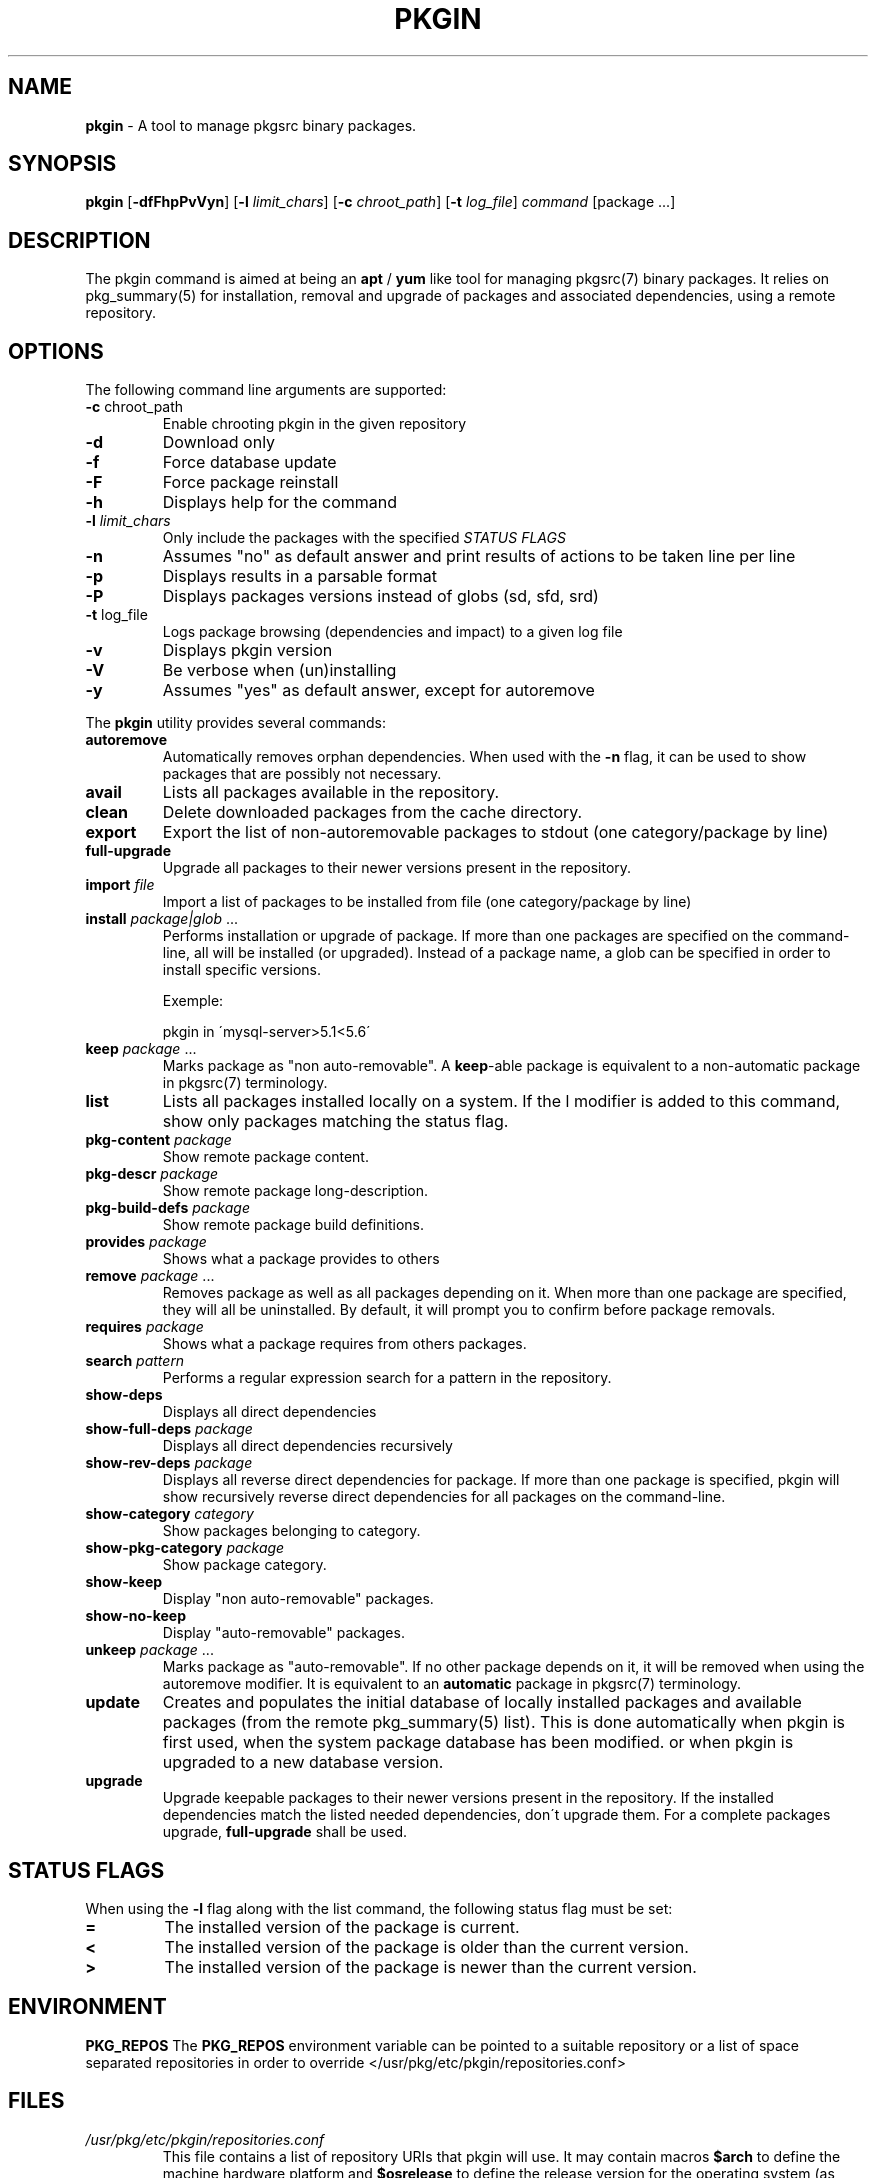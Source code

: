 .\" generated with Ronn/v0.7.3
.\" http://github.com/rtomayko/ronn/tree/0.7.3
.
.TH "PKGIN" "1" "February 2015" "" ""
.
.SH "NAME"
\fBpkgin\fR \- A tool to manage pkgsrc binary packages\.
.
.SH "SYNOPSIS"
\fBpkgin\fR [\fB\-dfFhpPvVyn\fR] [\fB\-l\fR \fIlimit_chars\fR] [\fB\-c\fR \fIchroot_path\fR] [\fB\-t\fR \fIlog_file\fR] \fIcommand\fR [package \.\.\.]
.
.SH "DESCRIPTION"
The pkgin command is aimed at being an \fBapt\fR / \fByum\fR like tool for managing pkgsrc(7) binary packages\. It relies on pkg_summary(5) for installation, removal and upgrade of packages and associated dependencies, using a remote repository\.
.
.SH "OPTIONS"
The following command line arguments are supported:
.
.TP
\fB\-c\fR chroot_path
Enable chrooting pkgin in the given repository
.
.TP
\fB\-d\fR
Download only
.
.TP
\fB\-f\fR
Force database update
.
.TP
\fB\-F\fR
Force package reinstall
.
.TP
\fB\-h\fR
Displays help for the command
.
.TP
\fB\-l\fR \fIlimit_chars\fR
Only include the packages with the specified \fISTATUS FLAGS\fR
.
.TP
\fB\-n\fR
Assumes "no" as default answer and print results of actions to be taken line per line
.
.TP
\fB\-p\fR
Displays results in a parsable format
.
.TP
\fB\-P\fR
Displays packages versions instead of globs (sd, sfd, srd)
.
.TP
\fB\-t\fR log_file
Logs package browsing (dependencies and impact) to a given log file
.
.TP
\fB\-v\fR
Displays pkgin version
.
.TP
\fB\-V\fR
Be verbose when (un)installing
.
.TP
\fB\-y\fR
Assumes "yes" as default answer, except for autoremove
.
.P
The \fBpkgin\fR utility provides several commands:
.
.TP
\fBautoremove\fR
Automatically removes orphan dependencies\. When used with the \fB\-n\fR flag, it can be used to show packages that are possibly not necessary\.
.
.TP
\fBavail\fR
Lists all packages available in the repository\.
.
.TP
\fBclean\fR
Delete downloaded packages from the cache directory\.
.
.TP
\fBexport\fR
Export the list of non\-autoremovable packages to stdout (one category/package by line)
.
.TP
\fBfull\-upgrade\fR
Upgrade all packages to their newer versions present in the repository\.
.
.TP
\fBimport\fR \fIfile\fR
Import a list of packages to be installed from file (one category/package by line)
.
.TP
\fBinstall\fR \fIpackage|glob\fR \.\.\.
Performs installation or upgrade of package\. If more than one packages are specified on the command\-line, all will be installed (or upgraded)\. Instead of a package name, a glob can be specified in order to install specific versions\.
.
.IP
Exemple:
.
.IP
pkgin in \'mysql\-server>5\.1<5\.6\'
.
.TP
\fBkeep\fR \fIpackage\fR \.\.\.
Marks package as "non auto\-removable"\. A \fBkeep\fR\-able package is equivalent to a non\-automatic package in pkgsrc(7) terminology\.
.
.TP
\fBlist\fR
Lists all packages installed locally on a system\. If the l modifier is added to this command, show only packages matching the status flag\.
.
.TP
\fBpkg\-content\fR \fIpackage\fR
Show remote package content\.
.
.TP
\fBpkg\-descr\fR \fIpackage\fR
Show remote package long\-description\.
.
.TP
\fBpkg\-build\-defs\fR \fIpackage\fR
Show remote package build definitions\.
.
.TP
\fBprovides\fR \fIpackage\fR
Shows what a package provides to others
.
.TP
\fBremove\fR \fIpackage\fR \.\.\.
Removes package as well as all packages depending on it\. When more than one package are specified, they will all be uninstalled\. By default, it will prompt you to confirm before package removals\.
.
.TP
\fBrequires\fR \fIpackage\fR
Shows what a package requires from others packages\.
.
.TP
\fBsearch\fR \fIpattern\fR
Performs a regular expression search for a pattern in the repository\.
.
.TP
\fBshow\-deps\fR
Displays all direct dependencies
.
.TP
\fBshow\-full\-deps\fR \fIpackage\fR
Displays all direct dependencies recursively
.
.TP
\fBshow\-rev\-deps\fR \fIpackage\fR
Displays all reverse direct dependencies for package\. If more than one package is specified, pkgin will show recursively reverse direct dependencies for all packages on the command\-line\.
.
.TP
\fBshow\-category\fR \fIcategory\fR
Show packages belonging to category\.
.
.TP
\fBshow\-pkg\-category\fR \fIpackage\fR
Show package category\.
.
.TP
\fBshow\-keep\fR
Display "non auto\-removable" packages\.
.
.TP
\fBshow\-no\-keep\fR
Display "auto\-removable" packages\.
.
.TP
\fBunkeep\fR \fIpackage\fR \.\.\.
Marks package as "auto\-removable"\. If no other package depends on it, it will be removed when using the autoremove modifier\. It is equivalent to an \fBautomatic\fR package in pkgsrc(7) terminology\.
.
.TP
\fBupdate\fR
Creates and populates the initial database of locally installed packages and available packages (from the remote pkg_summary(5) list)\. This is done automatically when pkgin is first used, when the system package database has been modified\. or when pkgin is upgraded to a new database version\.
.
.TP
\fBupgrade\fR
Upgrade keepable packages to their newer versions present in the repository\. If the installed dependencies match the listed needed dependencies, don\'t upgrade them\. For a complete packages upgrade, \fBfull\-upgrade\fR shall be used\.
.
.SH "STATUS FLAGS"
When using the \fB\-l\fR flag along with the list command, the following status flag must be set:
.
.TP
\fB=\fR
The installed version of the package is current\.
.
.TP
\fB<\fR
The installed version of the package is older than the current version\.
.
.TP
\fB>\fR
The installed version of the package is newer than the current version\.
.
.SH "ENVIRONMENT"
\fBPKG_REPOS\fR The \fBPKG_REPOS\fR environment variable can be pointed to a suitable repository or a list of space separated repositories in order to override </usr/pkg/etc/pkgin/repositories\.conf>
.
.SH "FILES"
.
.TP
\fI/usr/pkg/etc/pkgin/repositories\.conf\fR
This file contains a list of repository URIs that pkgin will use\. It may contain macros \fB$arch\fR to define the machine hardware platform and \fB$osrelease\fR to define the release version for the operating system (as reported by uname(3))\.
.
.TP
\fI/usr/pkg/etc/pkgin/preferred\.conf\fR
This files contains a list of preferences regarding packages to be installed or upgraded\. Each line defines a package preference taking the form of a simple glob(3)\.
.
.IP
Example:
.
.IP
mysql\-server<5\.6
.
.br
php>=5\.4
.
.br
autoconf=2\.69\.*
.
.TP
\fI/var/db/pkgin\fR
This directory contains component needed by \fBpkgin\fR at run time\. This directory can be completely emptied if \fBpkgin\fR\'s database gets corrupted, \fBpkgin\fR will rebuild its database based on \fBpkg_install\fR\'s \fBPKG_DB\fR next time it is called\.
.
.TP
\fI/var/db/pkgin/cache\fR
This directory contains the packages downloaded by \fBpkgin\fR\. It is safe to empty it regularily using \fBpkgin clean\fR or simply \fBrm \-rf /var/db/pkgin/cache\fR\.
.
.TP
\fI/var/db/pkgin/pkgin\.db\fR
\fIpkgin\.db\fR is the main \fBpkgin\fR \fBSQLite\fR database\. This format have been chosen in order to parse, query, match and order packages using the \fBSQL\fR language thus making packages list manipulation a lot easier\.
.
.TP
\fI/var/db/pkgin/pkg_install\-err\.log\fR
This file contains errors and warnings given by pkg_add(1) and pkg_delete(1), which are the tools called by \fBpkgin\fR to manipulate packages themselves\.
.
.TP
\fI/var/db/pkgin/sql\.log\fR
This file contains \fBSQL\fR errors that might have occurred on a \fBSQLite\fR query\. Mainly for debugging purposes\.
.
.SH "EXAMPLES"
.
.nf

Setup the initial database:

# echo ftp://ftp\.fr\.netbsd\.org/pub/pkgsrc/packages/NetBSD/i386/5\.0/All > /usr/pkg/etc/pkgin/repositories\.conf
# pkgin update
processing local summary\.\.\.
updating database: 100%
downloading pkg_summary\.bz2: 100%
processing remote summary (ftp://ftp\.fr\.netbsd\.org/pub/pkgsrc/packages/NetBSD/i386/5\.0/All)\.\.\.
updating database: 100%

Listing all packages available in the repository:

# pkgin avail | more
[\.\.\.]
autoconf\-2\.63        Generates automatic source code configuration scripts
aumix\-gtk\-2\.8nb3     Set mix levels (ncurses and GTK+ 2\.0 interfaces)
aumix\-2\.8nb7         Set mix levels (ncurses interface only)
august\-0\.63b         Simple Tk\-based HTML editor
audacity\-1\.2\.6nb3    Audio editor
[\.\.\.]

Install packages and their dependencies:

# pkgin install links eterm
nothing to upgrade\.
11 packages to be installed: tiff\-3\.8\.2nb4 png\-1\.2\.35 libungif\-4\.1\.4nb1 libltdl\-1\.5\.26 jpeg\-6bnb4 pcre\-7\.8 perl\-5\.10\.0nb5 libast\-0\.6\.1nb3 imlib2\-1\.4\.2nb1 links\-2\.2nb1 eterm\-0\.9\.4nb1 (25M to download, 64M to install)
proceed ? [y/N]

Remove packages and their reverse dependencies:

# pkgin remove links eterm
2 packages to delete: links\-2\.2nb1 eterm\-0\.9\.4nb1
proceed ? [y/N]

Remove orphan dependencies:

# pkgin autoremove
in order to remove packages from the autoremove list, flag those with the \-k modifier\.
9 packages to be autoremoved: libast\-0\.6\.1nb3 pcre\-7\.8 imlib2\-1\.4\.2nb1 tiff\-3\.8\.2nb4 png\-1\.2\.35 libungif\-4\.1\.4nb1 libltdl\-1\.5\.26 perl\-5\.10\.0nb5 jpeg\-6bnb4
proceed ? [y/N]
.
.fi
.
.SH "SEE ALSO"
pkg_add(1), pkg_info(1), pkg_summary(5), pkgsrc(7)
.
.SH "AUTHORS"
.
.TP
Emile \fBiMil\fR Heitor
Initial work and ongoing development\.
.
.SH "CONTRIBUTORS"
.
.TP
Jeremy C\. Reed
Testing and refinements\.
.
.TP
Arnaud Ysmal
Tests and patches
.
.TP
Claude Charpentier
SQLite schema, and SQL queries debugging\.
.
.TP
Guillaume Lasmayous
Man page
.
.TP
Antonio Huete Jimenez
DragonFly port
.
.TP
Min Sik Kim
Darwin port
.
.TP
Filip Hajny
SunOS port
.
.TP
Baptiste Daroussin
FreeBSD port and patches
.
.TP
Gautam B\.T\.
MINIX port
.
.TP
Thomas \fBwiz\fR Klausner
Testing and refinements\.
.
.SH "BUGS"
We\'re hunting them\.
